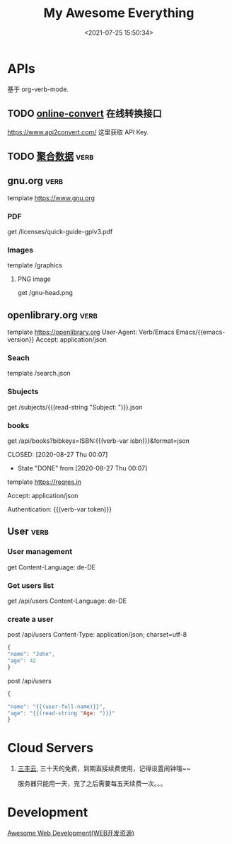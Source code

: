 #+TITLE: My Awesome Everything
#+DATE: <2021-07-25 15:50:34>
#+TAGS[]: awesome
#+CATEGORIES[]: awesome
#+LANGUAGE: zh-cn
#+STARTUP: indent
#+FILETAGS: :verb:

* APIs

基于 org-verb-mode.

** TODO [[https://www.online-convert.com/developer][online-convert]] 在线转换接口

https://www.api2convert.com/ 这里获取 API Key.


** TODO [[https://dashboard.juhe.cn/home/][聚合数据]] :verb:
** gnu.org :verb:

template https://www.gnu.org

*** PDF

get /licenses/quick-guide-gplv3.pdf

*** Images

template /graphics

**** PNG image

get /gnu-head.png

** openlibrary.org :verb:

template https://openlibrary.org
User-Agent: Verb/Emacs Emacs/{{emacs-version}}
Accept: application/json

*** Seach
   template /search.json

*** Sbujects
   # 支持取用户如数，read-string "Tip: "
   # 比如：输入 search
   # 最后请求链接为：/subjects/search.json
   get /subjects/{{(read-string "Subject: ")}}.json

*** books
   # verb 变量声明:
   :properties:
   :Verb-Store: book
   :end:

   # test useing ISBNs, OCLS Numbers, LCCNs and OLIDs(Open Library IDs).
   get /api/books?bibkeys=ISBN:{{(verb-var isbn)}}&format=json

  CLOSED: [2020-08-27 Thu 00:07]
  - State "DONE"       from              [2020-08-27 Thu 00:07]
  template https://reqres.in
  # 共用的部分可以放到 template 下面来统一声明
  Accept: application/json
  # verb 变量
  Authentication: {{(verb-var token)}}
** User :verb:
*** User management
get
Content-Language: de-DE

*** Get users list
get /api/users
Content-Language: de-DE

*** create a user

post /api/users
Content-Type: application/json; charset=utf-8

#+begin_src js
    {
    "name": "John",
    "age": 42
    }
#+end_src

post /api/users

#+begin_src js
    {

    "name": "{{(user-full-name)}}",
    "age": "{{(read-string "Age: ")}}"
    }
#+end_src

#+RESULTS:
* Cloud Servers

1. [[https://www.sanfengyun.com/][三丰云]], 三十天的免费，到期直接续费使用，记得设置闹钟哦~~

   服务器只能用一天，完了之后需要每五天续费一次。。。
* Development

[[/web/awesome-web][Awesome Web Development(WEB开发资源)]]
